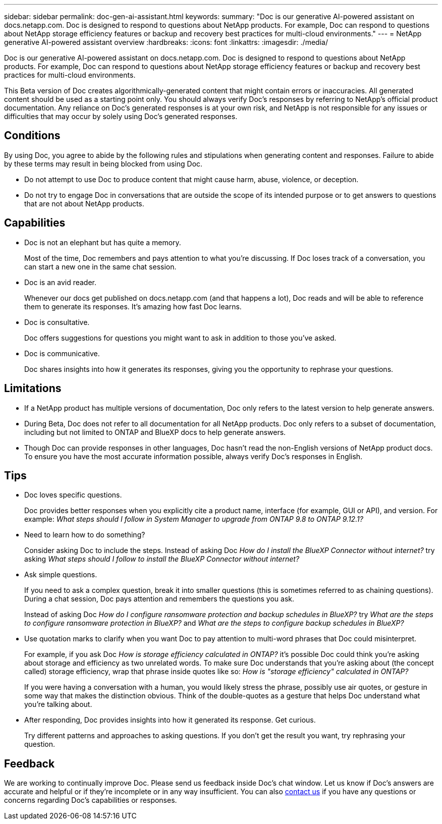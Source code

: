 ---
sidebar: sidebar
permalink: doc-gen-ai-assistant.html
keywords: 
summary: "Doc is our generative AI-powered assistant on docs.netapp.com. Doc is designed to respond to questions about NetApp products. For example, Doc can respond to questions about NetApp storage efficiency features or backup and recovery best practices for multi-cloud environments."
---
= NetApp generative AI-powered assistant overview
:hardbreaks:
:icons: font
:linkattrs:
:imagesdir: ./media/

[.lead]
Doc is our generative AI-powered assistant on docs.netapp.com. Doc is designed to respond to questions about NetApp products. For example, Doc can respond to questions about NetApp storage efficiency features or backup and recovery best practices for multi-cloud environments.

This Beta version of Doc creates algorithmically-generated content that might contain errors or inaccuracies. All generated content should be used as a starting point only. You should always verify Doc's responses by referring to NetApp's official product documentation. Any reliance on Doc's generated responses is at your own risk, and NetApp is not responsible for any issues or difficulties that may occur by solely using Doc's generated responses.

== Conditions
By using Doc, you agree to abide by the following rules and stipulations when generating content and responses. Failure to abide by these terms may result in being blocked from using Doc.

* Do not attempt to use Doc to produce content that might cause harm, abuse, violence, or deception.
* Do not try to engage Doc in conversations that are outside the scope of its intended purpose or to get answers to questions that are not about NetApp products.

== Capabilities
* Doc is not an elephant but has quite a memory. 
+
Most of the time, Doc remembers and pays attention to what you're discussing. If Doc loses track of a conversation, you can start a new one in the same chat session.
* Doc is an avid reader. 
+
Whenever our docs get published on docs.netapp.com (and that happens a lot), Doc reads and will be able to reference them to generate its responses. It's amazing how fast Doc learns.
* Doc is consultative. 
+
Doc offers suggestions for questions you might want to ask in addition to those you've asked.
* Doc is communicative.
+
Doc shares insights into how it generates its responses, giving you the opportunity to rephrase your questions.

== Limitations
* If a NetApp product has multiple versions of documentation, Doc only refers to the latest version to help generate answers.
* During Beta, Doc does not refer to all documentation for all NetApp products. Doc only refers to a subset of documentation, including but not limited to ONTAP and BlueXP docs to help generate answers.
* Though Doc can provide responses in other languages, Doc hasn't read the non-English versions of NetApp product docs. To ensure you have the most accurate information possible, always verify Doc's responses in English.

== Tips
* Doc loves specific questions. 
+
Doc provides better responses when you explicitly cite a product name, interface (for example, GUI or API), and version. For example: _What steps should I follow in System Manager to upgrade from ONTAP 9.8 to ONTAP 9.12.1?_
* Need to learn how to do something? 
+
Consider asking Doc to include the steps. Instead of asking Doc _How do I install the BlueXP Connector without internet?_ try asking _What steps should I follow to install the BlueXP Connector without internet?_
* Ask simple questions. 
+
If you need to ask a complex question, break it into smaller questions (this is sometimes referred to as chaining questions). During a chat session, Doc pays attention and remembers the questions you ask. 
+
Instead of asking Doc _How do I configure ransomware protection and backup schedules in BlueXP?_ try _What are the steps to configure ransomware protection in BlueXP?_ and _What are the steps to configure backup schedules in BlueXP?_
* Use quotation marks to clarify when you want Doc to pay attention to multi-word phrases that Doc could misinterpret. 
+
For example, if you ask Doc _How is storage efficiency calculated in ONTAP?_ it's possible Doc could think you're asking about storage and efficiency as two unrelated words. To make sure Doc understands that you're asking about (the concept called) storage efficiency, wrap that phrase inside quotes like so: _How is "storage efficiency" calculated in ONTAP?_
+
If you were having a conversation with a human, you would likely stress the phrase, possibly use air quotes, or gesture in some way that makes the distinction obvious. Think of the double-quotes as a gesture that helps Doc understand what you're talking about.
* After responding, Doc provides insights into how it generated its response. Get curious. 
+
Try different patterns and approaches to asking questions. If you don't get the result you want, try rephrasing your question.

== Feedback
We are working to continually improve Doc. Please send us feedback inside Doc's chat window. Let us know if Doc's answers are accurate and helpful or if they're incomplete or in any way insufficient. You can also mailto:ng-doccoments@netapp.com[contact us] if you have any questions or concerns regarding Doc's capabilities or responses.
